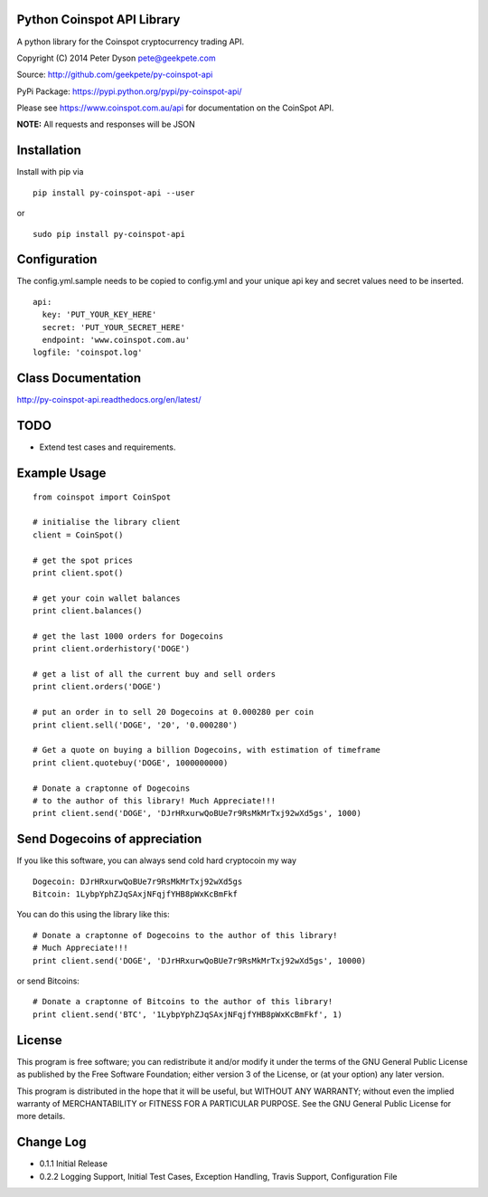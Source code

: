Python Coinspot API Library
===========================

|Build Status|

A python library for the Coinspot cryptocurrency trading API.

Copyright (C) 2014 Peter Dyson pete@geekpete.com

Source: http://github.com/geekpete/py-coinspot-api

PyPi Package: https://pypi.python.org/pypi/py-coinspot-api/

Please see https://www.coinspot.com.au/api for documentation on the
CoinSpot API.

**NOTE:** All requests and responses will be JSON

Installation
============
Install with pip via

::

    
      pip install py-coinspot-api --user

or

::

      
      sudo pip install py-coinspot-api
      
Configuration
=============

The config.yml.sample needs to be copied to config.yml and your unique
api key and secret values need to be inserted.

::

  api:
    key: 'PUT_YOUR_KEY_HERE'
    secret: 'PUT_YOUR_SECRET_HERE'
    endpoint: 'www.coinspot.com.au'
  logfile: 'coinspot.log'

Class Documentation
===================

http://py-coinspot-api.readthedocs.org/en/latest/

TODO
====

-  Extend test cases and requirements.

Example Usage
=============

::

    from coinspot import CoinSpot
    
    # initialise the library client
    client = CoinSpot()

    # get the spot prices
    print client.spot()

    # get your coin wallet balances
    print client.balances()

    # get the last 1000 orders for Dogecoins
    print client.orderhistory('DOGE')

    # get a list of all the current buy and sell orders
    print client.orders('DOGE')

    # put an order in to sell 20 Dogecoins at 0.000280 per coin
    print client.sell('DOGE', '20', '0.000280')

    # Get a quote on buying a billion Dogecoins, with estimation of timeframe
    print client.quotebuy('DOGE', 1000000000)

    # Donate a craptonne of Dogecoins 
    # to the author of this library! Much Appreciate!!!
    print client.send('DOGE', 'DJrHRxurwQoBUe7r9RsMkMrTxj92wXd5gs', 1000)

Send Dogecoins of appreciation
==============================

If you like this software, you can always send cold hard cryptocoin my
way

::

    Dogecoin: DJrHRxurwQoBUe7r9RsMkMrTxj92wXd5gs
    Bitcoin: 1LybpYphZJqSAxjNFqjfYHB8pWxKcBmFkf

You can do this using the library like this:
::

    # Donate a craptonne of Dogecoins to the author of this library! 
    # Much Appreciate!!!
    print client.send('DOGE', 'DJrHRxurwQoBUe7r9RsMkMrTxj92wXd5gs', 10000)

or send Bitcoins:
::

    # Donate a craptonne of Bitcoins to the author of this library!
    print client.send('BTC', '1LybpYphZJqSAxjNFqjfYHB8pWxKcBmFkf', 1)

License
=======

This program is free software; you can redistribute it and/or modify it
under the terms of the GNU General Public License as published by the
Free Software Foundation; either version 3 of the License, or (at your
option) any later version.

This program is distributed in the hope that it will be useful, but
WITHOUT ANY WARRANTY; without even the implied warranty of
MERCHANTABILITY or FITNESS FOR A PARTICULAR PURPOSE. See the GNU General
Public License for more details.

Change Log
==========

-  0.1.1 Initial Release
-  0.2.2 Logging Support, Initial Test Cases, Exception Handling, Travis
   Support, Configuration File

.. |Build Status| image:: https://travis-ci.org/monk-ee/py-coinspot-api.png?branch=master
   :target: https://travis-ci.org/monk-ee/py-coinspot-api
